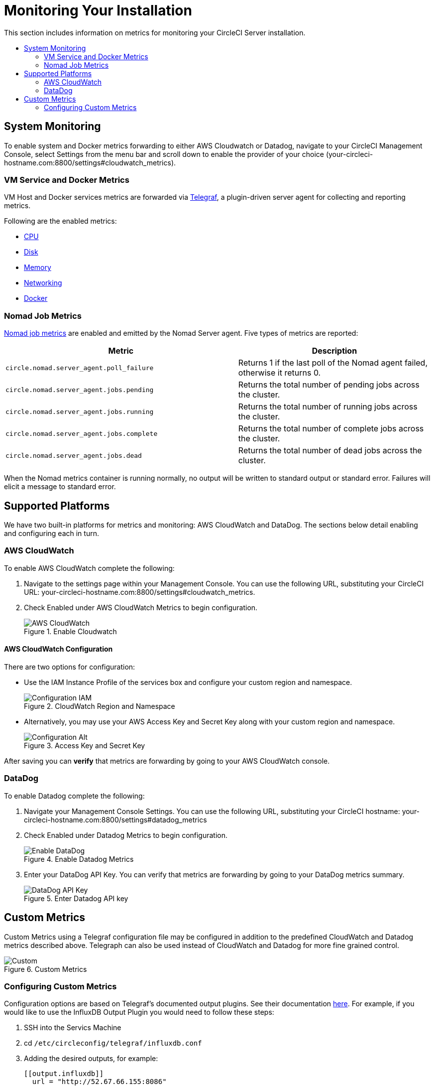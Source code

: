 [#monitoring]
= Monitoring Your Installation
:page-layout: classic-docs
:page-liquid:
:icons: font
:toc: macro
:toc-title:
:sectanchors:

This section includes information on metrics for monitoring your CircleCI Server installation.

toc::[]

== System Monitoring

To enable system and Docker metrics forwarding to either AWS Cloudwatch or Datadog, navigate to your CircleCI Management Console, select Settings from the menu bar and scroll down to enable the provider of your choice (your-circleci-hostname.com:8800/settings#cloudwatch_metrics).


=== VM Service and Docker Metrics

VM Host and Docker services metrics are forwarded via https://github.com/influxdata/telegraf[Telegraf], a plugin-driven server agent for collecting and reporting metrics.

Following are the enabled metrics:

* https://github.com/influxdata/telegraf/blob/master/plugins/inputs/cpu/README.md#cpu-time-measurements[CPU]
* https://github.com/influxdata/telegraf/blob/master/plugins/inputs/disk/README.md#metrics[Disk]
* https://github.com/influxdata/telegraf/blob/master/plugins/inputs/mem/README.md#metrics[Memory]
* https://github.com/influxdata/telegraf/blob/master/plugins/inputs/net/NET_README.md#measurements--fields[Networking]
* https://github.com/influxdata/telegraf/tree/master/plugins/inputs/docker#metrics[Docker]

=== Nomad Job Metrics

https://www.nomadproject.io/docs/telemetry/metrics.html#job-metrics[Nomad job metrics] are enabled and emitted by the Nomad Server agent. Five types of metrics are reported:

[.table.table-striped]
[cols=2*, options="header", stripes=even]
[cols="6,5"]
|===
|Metric
|Description

|`circle.nomad.server_agent.poll_failure`
|Returns 1 if the last poll of the Nomad agent failed, otherwise it returns 0.

|`circle.nomad.server_agent.jobs.pending`
|Returns the total number of pending jobs across the cluster.

|`circle.nomad.server_agent.jobs.running`
|Returns the total number of running jobs across the cluster.

|`circle.nomad.server_agent.jobs.complete`
|Returns the total number of complete jobs across the cluster.

|`circle.nomad.server_agent.jobs.dead`
|Returns the total number of dead jobs across the cluster.
|===

When the Nomad metrics container is running normally, no output will be written to standard output or standard error. Failures will elicit a message to standard error.

<<<

== Supported Platforms

We have two built-in platforms for metrics and monitoring: AWS CloudWatch and DataDog. The sections below detail enabling and configuring each in turn.

=== AWS CloudWatch

To enable AWS CloudWatch complete the following:

1. Navigate to the settings page within your Management Console. You can use the following URL, substituting your CircleCI URL: your-circleci-hostname.com:8800/settings#cloudwatch_metrics.

2. Check Enabled under AWS CloudWatch Metrics to begin configuration.
+
.Enable Cloudwatch
image::metrics_aws_cloudwatch1.png[AWS CloudWatch]

==== AWS CloudWatch Configuration

There are two options for configuration:

* Use the IAM Instance Profile of the services box and configure your custom region and namespace.
+
.CloudWatch Region and Namespace
image::metrics_aws_cloudwatch2a.png[Configuration IAM]

* Alternatively, you may use your AWS Access Key and Secret Key along with your custom region and namespace.
+
.Access Key and Secret Key
image::metrics_aws_cloudwatch2b.png[Configuration Alt]

After saving you can *verify* that metrics are forwarding by going to your AWS CloudWatch console.

=== DataDog

To enable Datadog complete the following:

// 1. Disable Telegraf - at this time both Datadog and Telegraf require port 8125
. Navigate your Management Console Settings. You can use the following URL, substituting your CircleCI hostname: your-circleci-hostname.com:8800/settings#datadog_metrics

. Check Enabled under Datadog Metrics to begin configuration.
+
.Enable Datadog Metrics
image::metrics_datadog1.png[Enable DataDog]

. Enter your DataDog API Key. You can verify that metrics are forwarding by going to your DataDog metrics summary.
+
.Enter Datadog API key
image::metrics_datadog2.png[DataDog API Key]

////
### Datadog Dashboard Configuration

This section shows you how to set up a Datadog dashboard for CircleCI metrics. We also provide descriptions of the metrics we currently support.

NOTE: CircleCI metrics are subject to change. The names of individual metrics may change, as well as their scope and monitoring options. Any changes will take place along with our usual release cycle and will be flagged up in our Changelog**

\newpage

#### The dashboard

Below is an image of our Datadog dashboard showing graphs for Make Workflow, Run queue, Time to complete Workflow, Count of Workflows completed by Status, and Build Service Latency.

![DataDog Dashboard](images/datadog-0.png)

#### JSON dashboard creation

The following JSON is for the dashboard shown above. You can use this to build the dashboard for your CircleCI Server installation:

\pagebreak

\tiny

```
{
   "notify_list":null,
   "description":"created by support@circleci.com",
   "template_variables":[

   ],
   "is_read_only":false,
   "id":"b44-4vy-w6r",
   "title":"Critical Path: Jobs",
   "url":"/dashboard/b44-4vy-w6r/critical-path-customer-builds",
   "created_at":"2018-10-25T07:28:08.108516+00:00",
   "modified_at":"2019-03-19T08:54:28.109067+00:00",
   "author_handle":"paulrobinson@circleci.com",
   "widgets":[
      {
         "definition":{
            "requests":[
               {
                  "q":"max:workflows_conductor.messaging.make_workflow.time_since_push.avg{*}",
                  "style":{
                     "line_width":"normal",
                     "palette":"warm",
                     "line_type":"solid"
                  },
                  "display_type":"line"
               },
               {
                  "q":"max:workflows_conductor.messaging.make_workflow.time_since_push.median{*}",
                  "style":{
                     "line_width":"normal",
                     "palette":"cool",
                     "line_type":"solid"
                  },
                  "display_type":"area"
               }
            ],
            "type":"timeseries",
            "title":"Make Workflow: Time since push (mean/median) (ms)"
         },
         "id":380774989
      },
      {
         "definition":{
            "requests":[
               {
                  "q":"max:workflows_conductor.messaging.make_workflow.time_since_push.95percentile{*}",
                  "style":{
                     "line_width":"normal",
                     "palette":"dog_classic",
                     "line_type":"solid"
                  },
                  "display_type":"line"
               }
            ],
            "type":"timeseries",
            "title":"Make Workflow: Time since push (95th percentile - ms)"
         },
         "id":395803486
      },
      {
         "definition":{
            "requests":[
               {
                  "q":"avg:circle.run_queue.latency.avg{platform:picard}",
                  "style":{
                     "line_width":"normal",
                     "palette":"dog_classic",
                     "line_type":"solid"
                  },
                  "display_type":"line"
               }
            ],
            "type":"timeseries",
            "title":"Run queue: Time to job started (avg) ms"
         },
         "id":381397080
      },
      {
         "definition":{
            "requests":[
               {
                  "q":"max:workflows_conductor.execute_workflow.time_to_complete.avg{*} by {status}",
                  "style":{
                     "line_width":"normal",
                     "palette":"dog_classic",
                     "line_type":"solid"
                  },
                  "display_type":"area"
               },
               {
                  "q":"max:workflows_conductor.execute_workflow.time_to_complete.median{*} by {status}",
                  "style":{
                     "line_width":"normal",
                     "palette":"dog_classic",
                     "line_type":"solid"
                  },
                  "display_type":"line"
               }
            ],
            "yaxis":{
               "include_zero":false
            },
            "type":"timeseries",
            "title":"Time to complete workflow Mean/Median in ms (Success/Failure/Error)"
         },
         "id":395476806
      },
      {
         "definition":{
            "requests":[
               {
                  "q":"max:workflows_conductor.execute_workflow.time_to_complete.95percentile{*} by {status}",
                  "style":{
                     "line_width":"normal",
                     "palette":"dog_classic",
                     "line_type":"solid"
                  },
                  "display_type":"line"
               }
            ],
            "yaxis":{
               "include_zero":false
            },
            "type":"timeseries",
            "title":"Time to complete workflow 95th percentile ms (Success/Failure/Error)"
         },
         "id":395804031
      },
      {
         "definition":{
            "requests":[
               {
                  "q":"max:workflows_conductor.execute_workflow.time_to_complete.count{*} by {status}.as_count()",
                  "style":{
                     "line_width":"normal",
                     "palette":"dog_classic",
                     "line_type":"solid"
                  },
                  "display_type":"line"
               }
            ],
            "type":"timeseries",
            "title":"Count of workflows completed by Status"
         },
         "id":393871870
      },
      {
         "definition":{
            "requests":[
               {
                  "q":"max:builds_service.service.process_build.max{*}.rollup(max)",
                  "style":{
                     "line_width":"normal",
                     "palette":"dog_classic",
                     "line_type":"solid"
                  },
                  "display_type":"line"
               },
               {
                  "q":"avg:builds_service.service.process_build.median{*}.rollup(avg)",
                  "style":{
                     "line_width":"normal",
                     "palette":"dog_classic",
                     "line_type":"solid"
                  },
                  "display_type":"line"
               }
            ],
            "type":"timeseries",
            "title":"Build Service Latency (time to process a build)"
         },
         "id":3833057922780384
      }
   ],
   "layout_type":"ordered"
}
```

\normalsize

#### The Metrics

Following are descriptions of the specific metrics related to workflows, followed by dashboard screengrabs with those metrics highlighted:

`workflows_conductor.messaging.make_workflow.time_since_push.avg` (gauge)

* Average time from a trigger (GitHub hook) entering CircleCI and the workflow being created, shown in milliseconds.

<!--- `workflows_conductor.execute_workflow.time_to_complete.median` (gauge): Median time to execute a workflow, shown in milliseconds.--->

<!--`workflows_conductor.execute_workflow.time_to_complete.avg` (gauge)

* Average time to execute a workflow, shown in milliseconds.

![workflows_conductor.messaging.make_workflow.time_since_push.avg (gauge) Average time to make a workflow](images/datadog-1.png)

<!---![workflows_conductor.execute_workflow.time_to_complete.median (gauge): Median time to execute a workflow, shown in milliseconds](images/datadog-2.png)--->

<!---[workflows_conductor.messaging.make_workflow.time_since_push.median (gauge): Median time to make a workflow, shown as millisecond](images/datadog-3.png)--->

<!--![workflows_conductor.execute_workflow.time_to_complete.avg (gauge): Average time to execute a workflow](images/datadog-4.png)

\pagebreak

## Monitoring Tasks

The following section describes actions to take when a threshold is exceeded for a monitored metric, for the Workflows, API-service, Nomad, or VM service.

### Workflows

#### Workflow message timing outliers

`workflows_conductor.engine_handler.messages.timing.95percentile`

**Notes/Actions**: This metric is a good indicator that work is proceeding in a timely manner. If timing threshold is exceeded, complete the following steps:

1. Check `workflows-conductor` logs. If logging isn't happening, restart.
2. Check for exceptions from the workflows-conductor containers.

#### Number of messages received

`workflows_conductor.engine_handler.messages.timing.count`

**Notes/Actions**: This metric is a good indicator that work is flowing through the system. If message count drops to zero, complete the following steps:

1. Restart the `workflows-conductor` container
2. Check `workflows-conductor` logs. If logging isn't happening, restart
3. Check Github webhooks are being recieved to trigger jobs
4. Check for exceptions from `workflows-conductor` or `frontend` containers

#### Average time taken for Workflows to complete

`workflows_conductor.execute_workflow.time_to_complete.avg`

**Notes/Actions**: Some variation here is expected due to fluctuations in job and usage queue times. If threshold is exceeded, complete the following steps:

1. Check `workflows-conductor` logs. If logging isn't happening, restart.
2. Check `domain-service` logs. If logging isn't happening, restart.
3. Check `contexts-service` logs. If logging isn't happening, restart.
4. Check `permissions-service` logs. If logging isn't happening, restart.
5. Check for exceptions from `workflows-conductor`, `domain-service`, `contexts-service` and `permissions-service` containers.

<!--- `workflows_conductor.execute_workflow.time_to_complete.median`
Indicates TBD, if threshold is exceeded, complete the following steps:
1. TBD
2. TBD
3. TBD--->

<!--#### Workflows conductor memory used

`jvm.memory.total.used`

**Tag filter**: `service:workflows-conductor`

**Notes/Actions**: Indicates the amount of memory used by the Workflows Conductor service. If threshold is exceeded restart the `workflows-conductor`

\pagebreak

### API-service

The following metrics can be inspected to get diagnostic information on how the API service is running.

#### Average API response time

`backplane.ring.http_request.avg`

**Tag filter**: `service:api-service`

**Notes/ Actions**: Indicates the average response time from the API is increasing.

#### Number of API requests

`backplane.ring.http_request.count`

**Tag filter**: `service:api-service`

**Notes/Actions**: Indicates a high number of API requests.

#### Maximum time to return an API response

`backplane.ring.http_request.max`

**Tag filter**: `service:api-service`

#### Slow API response speed

`backplane.ring.http_request.95percentile`

**Tag filter**: `service:api-service`

#### Number of active threads in the JVM

`jvm.thread.count`

**Tag filter**: `service:api-service`

**Notes/Actions**: If this count goes above 1000, set `DOMAIN_SERVICE_REFRESH_USERS` environment variable to `false`.

#### GraphQL Resolver

`circleci.api_service.graphql.resolver.avg`

**Tag filter**: `service:api-service`

**Notes/Actions**: This metric can be split up using `type` tags to determine downstream service issues. If the threshold is exceeded across types, complete the following steps:

1. Take a thread dump of the api-service
2. Restart
3. Supply the thread dump with any tickets

If the slowdown is only for a subset of types, then inspect metrics for the corresponding service.

### Nomad

#### Average latency of builds in queue

`circle.run_queue.latency.avg`

**Notes/Actions**: Captures backup between CircleCI and Nomad. If threshold is exceeded, add additional capacity to Nomad or your VM pool.

## Monitor Settings

This section describes threshold settings for the Nomad, Domain, Workflows and VM Service to monitor common failure conditions and checks or corrective actions for each condition.

### Nomad

#### More than 10 recent jobs failed on {host}

`sum(last_10m):sum:build_agent.infra_failed{env:prod} by {host}.as_count() > 10`

**Notes/Actions**: This may indicate a bad host.

#### A number of builds are queued due to Nomad capacity

```
min(last_10m):avg:circle.run_queue.latency.avg /
{env:production,platform:picard} > 65000
```

**Notes/Actions**: Scale up the number of Nomad clients.

### Domain Service

#### Error rate increased

\footnotesize

```
avg(last_5m):default(sum:circle.domain_service.users.id.get.status{!status:200,!status:202}.as_count(), 0) /
default(sum:circle.domain_service.users.id.get.status{*}.as_count(), 0) >= 0.5
```
\normalsize

**Notes/Actions**: This might indicate problems with GitHub, check for exceptions in `domain-service` logs.

### Permissions Service

#### Error rate increased

\footnotesize

```
avg(last_5m):( default(sum:circle.permissions_service.permissions.get.status{status:500}.as_count(), 0)
+ default(sum:circle.permissions_service.permissions.get.status{status:502}.as_count(), 0)
+ default(sum:circle.permissions_service.permissions.get.status{status:503}.as_count(), 0)
+ default(sum:circle.permissions_service.permissions.get.status{status:504}.as_count(), 0) ) /
( default(sum:circle.permissions_service.permissions.get.status{status:200}.as_count(), 0)
+ default(sum:circle.permissions_service.permissions.get.status{status:202}.as_count(), 0) ) >= 0.2
```

\normalsize

**Notes/Actions**: This might indicate problems with `domain-service`, check for exceptions in `permissions-service` and `domain-service` logs.

### Workflows

#### gRPC error rate is elevated

```
avg(last_10m):sum:grpc_response.count /
{service:workflows-conductor,!status:ok}.as_count() /
sum:grpc_response.count{service:workflows-conductor}.as_count() > 0.2
```

**Notes/Actions**: Check for exceptions from `workflows-conductor`, `domain-service`, `contexts-service` and `permissions-service`.

#### No scheduled workflows have run in the last 5 minutes

```
sum(last_5m):sum:workflows_conductor.trigger.decision /
{decision:success}.as_count() < 1
```

**Notes/Actions**: Perform the following corrective actions:

1. Check `cron-service` logs. If logging isn't happening, restart.
2. Check for exceptions from `cron-service` and `workflows-conductor`.

### VM Service

#### VM service is responding with 5x errors
\footnotesize

```
sum(last_1m):sum:circle.vm_service.vms.get.status /
{status:500}.as_count() + /
sum:circle.vm_service.vms.get.status{status:503}.as_count() + /
sum:circle.vm_service.vms.get.status{status:504}.as_count() + /
sum:circle.vm_service.vms.post.status{status:500}.as_count() + /
sum:circle.vm_service.vms.post.status{status:504}.as_count() + /
sum:circle.vm_service.vms.delete.status{status:500}.as_count() + /
sum:circle.vm_service.vms.delete.status{status:503}.as_count() + /
sum:circle.vm_service.vms.delete.status{status:504}.as_count() > 3
```
\normalsize

**Notes/Actions**: Check VM service metrics to identify root cause.

#### Multiple VM service provisioning errors

```
sum(last_10m):sum:build_agent.machine.created.count /
{result:error} by {resource_class_id}.as_count() > 50
```

**Notes/Actions**: This may be indicative of an issue like rate-limiting.

#### VM machine provisioning taking too long
\footnotesize

```
avg(last_5m):avg:build_agent.machine.created.avg /
{result:succeeded,resource_class_id:l1.medium, /
!docker_layer_caching:true} > 180000
```

\normalsize

**Notes/Actions**: Check VM service metrics to look for potential problems (this monitor could also be related to disk IOPS contention).-->
////
== Custom Metrics

Custom Metrics using a Telegraf configuration file may be configured in addition to the predefined CloudWatch and Datadog metrics described above. Telegraph can also be used instead of CloudWatch and Datadog for more fine grained control.

.Custom Metrics
image::metrics-custom.png[Custom]

=== Configuring Custom Metrics

Configuration options are based on Telegraf's documented output plugins. See their documentation https://github.com/influxdata/telegraf/tree/release-1.10#output-plugins[here]. For example, if you would like to use the InfluxDB Output Plugin you would need to follow these steps:

. SSH into the Servics Machine
. cd `/etc/circleconfig/telegraf/influxdb.conf`
. Adding the desired outputs, for example:
+
```yaml
[[output.influxdb]]
  url = "http://52.67.66.155:8086"
  database = "testdb"
```
. Run `docker restart telegraf` to restart the container to load or reload any changes.

You may check the logs by running `docker logs -f telegraf` to confirm your output provider (e.g. influx) is listed in the configured outputs. Additionally, if you would like to ensure that all metrics in an installation are tagged against an environment you could place the following code in your config:

```yaml
[global_tags]
Env="<staging-circleci>"
```

Please see the InfluxDB https://github.com/influxdata/influxdb#installation[documentation] for default and advanced installation steps.

NOTE: Any changes to the config will require a restart of the system.

//what system? the whole CircleCI system? incurring downtime?
